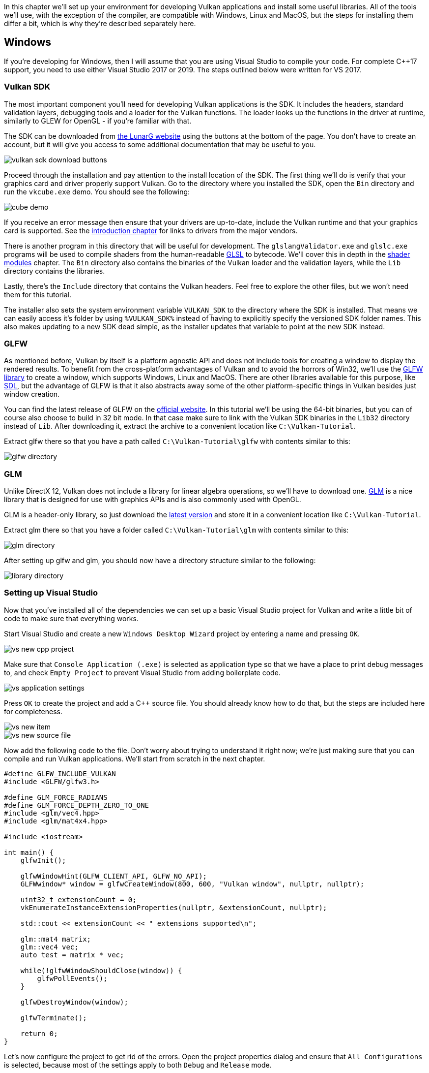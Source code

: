 :pp: {plus}{plus}

In this chapter we'll set up your environment for developing Vulkan applications and install some useful libraries.
All of the tools we'll use, with the exception of the compiler, are compatible with Windows, Linux and MacOS, but the steps for installing them differ a bit, which is why they're described separately here.

== Windows

If you're developing for Windows, then I will assume that you are using Visual Studio to compile your code.
For complete C{pp}17 support, you need to use either Visual Studio 2017 or 2019.
The steps outlined below were written for VS 2017.

=== Vulkan SDK

The most important component you'll need for developing Vulkan applications is the SDK.
It includes the headers, standard validation layers, debugging tools and a loader for the Vulkan functions.
The loader looks up the functions in the driver at runtime, similarly to GLEW for OpenGL - if you're familiar with that.

The SDK can be downloaded from https://vulkan.lunarg.com/[the LunarG website] using the buttons at the bottom of the page.
You don't have to create an account, but it will give you access to some additional documentation that may be useful to you.

image::/images/vulkan_sdk_download_buttons.png[]

Proceed through the installation and pay attention to the install location of the SDK.
The first thing we'll do is verify that your graphics card and driver properly support Vulkan.
Go to the directory where you installed the SDK, open the `Bin` directory and run the `vkcube.exe` demo.
You should see the following:

image::/images/cube_demo.png[]

If you receive an error message then ensure that your drivers are up-to-date, include the Vulkan runtime and that your graphics card is supported.
See the xref:00_Introduction.adoc[introduction chapter] for links to drivers from the major vendors.

There is another program in this directory that will be useful for development.
The `glslangValidator.exe` and `glslc.exe` programs will be used to compile shaders from the human-readable https://registry.khronos.org/OpenGL/specs/gl/GLSLangSpec.4.60.html[GLSL] to bytecode.
We'll cover this in depth in the xref:03_Drawing_a_triangle/02_Graphics_pipeline_basics/01_Shader_modules.adoc[shader modules] chapter.
The `Bin` directory also contains the binaries of the Vulkan loader and the validation layers, while the `Lib` directory contains the libraries.

Lastly, there's the `Include` directory that contains the Vulkan headers.
Feel free to explore the other files, but we won't need them for this tutorial.

The installer also sets the system environment variable `VULKAN_SDK` to the directory where the SDK is installed. That means we can easily access it's folder by using `%VULKAN_SDK%` instead of having to explicitly specify the versioned SDK folder names. This also makes updating to a new SDK dead simple, as the installer updates that variable to point at the new SDK instead.

=== GLFW

As mentioned before, Vulkan by itself is a platform agnostic API and does not include tools for creating a window to display the rendered results.
To benefit from the cross-platform advantages of Vulkan and to avoid the horrors of Win32, we'll use the http://www.glfw.org/[GLFW library] to create a window, which supports Windows, Linux and MacOS.
There are other libraries available for this purpose, like https://www.libsdl.org/[SDL], but the advantage of GLFW is that it also abstracts away some of the other platform-specific things in Vulkan besides just window creation.

You can find the latest release of GLFW on the http://www.glfw.org/download.html[official website].
In this tutorial we'll be using the 64-bit binaries, but you can of course also choose to build in 32 bit mode.
In that case make sure to link with the Vulkan SDK binaries in the `Lib32` directory instead of `Lib`.
After downloading it, extract the archive to a convenient location like `C:\Vulkan-Tutorial`.

Extract glfw there so that you have a path called `C:\Vulkan-Tutorial\glfw` with contents similar to this:

image::/images/glfw_directory.png[]

=== GLM

Unlike DirectX 12, Vulkan does not include a library for linear algebra operations, so we'll have to download one.
http://glm.g-truc.net/[GLM] is a nice library that is designed for use with graphics APIs and is also commonly used with OpenGL.

GLM is a header-only library, so just download the https://github.com/g-truc/glm/releases[latest version] and store it in a convenient location like `C:\Vulkan-Tutorial`.

Extract glm there so that you have a folder called `C:\Vulkan-Tutorial\glm` with contents similar to this:

image::/images/glm_directory.png[]

After setting up glfw and glm, you should now have a directory structure similar to the following:

image::/images/library_directory.png[]

=== Setting up Visual Studio

Now that you've installed all of the dependencies we can set up a basic Visual Studio project for Vulkan and write a little bit of code to make sure that everything works.

Start Visual Studio and create a new `Windows Desktop Wizard` project by entering a name and pressing `OK`.

image::/images/vs_new_cpp_project.png[]

Make sure that `Console Application (.exe)` is selected as application type so that we have a place to print debug messages to, and check `Empty Project` to prevent Visual Studio from adding boilerplate code.

image::/images/vs_application_settings.png[]

Press `OK` to create the project and add a C{pp} source file.
You should already know how to do that, but the steps are included here for completeness.

image::/images/vs_new_item.png[]

image::/images/vs_new_source_file.png[]

Now add the following code to the file.
Don't worry about trying to understand it right now;
we're just making sure that you can compile and run Vulkan applications.
We'll start from scratch in the next chapter.

[,c++]
----
#define GLFW_INCLUDE_VULKAN
#include <GLFW/glfw3.h>

#define GLM_FORCE_RADIANS
#define GLM_FORCE_DEPTH_ZERO_TO_ONE
#include <glm/vec4.hpp>
#include <glm/mat4x4.hpp>

#include <iostream>

int main() {
    glfwInit();

    glfwWindowHint(GLFW_CLIENT_API, GLFW_NO_API);
    GLFWwindow* window = glfwCreateWindow(800, 600, "Vulkan window", nullptr, nullptr);

    uint32_t extensionCount = 0;
    vkEnumerateInstanceExtensionProperties(nullptr, &extensionCount, nullptr);

    std::cout << extensionCount << " extensions supported\n";

    glm::mat4 matrix;
    glm::vec4 vec;
    auto test = matrix * vec;

    while(!glfwWindowShouldClose(window)) {
        glfwPollEvents();
    }

    glfwDestroyWindow(window);

    glfwTerminate();

    return 0;
}
----

Let's now configure the project to get rid of the errors.
Open the project properties dialog and ensure that `All Configurations` is selected, because most of the settings apply to both `Debug` and `Release` mode.

image::/images/vs_open_project_properties.png[]

image::/images/vs_all_configs.png[]

Go to `pass:c[C++ -> General -> Additional Include Directories]` and press `+<Edit...>+` in the dropdown box.

image::/images/vs_cpp_general.png[]

Add the header directories for Vulkan, GLFW and GLM:

image::/images/vs_include_dirs.png[]

Next, open the editor for library directories under `+Linker -> General+`:

image::/images/vs_link_settings.png[]

And add the locations of the object files for Vulkan and GLFW:

image::/images/vs_link_dirs.png[]

NOTE: The GLFW folder you need to select depends on the Visual Studio version you are using. If you're using Visual Studio 2022 you need to select the `lib-vc2022` folder and if you e.g. use Visual Studio 2017 you select the `lib-vc2017` folder, etc.

Go to `+Linker -> Input+` and press `+<Edit...>+` in the `Additional Dependencies` dropdown box.

image::/images/vs_link_input.png[]

Enter the names of the Vulkan and GLFW object files:

image::/images/vs_dependencies.png[]

And finally change the compiler to support C{pp}17 features:

image::/images/vs_cpp17.png[]

You can now close the project properties dialog.
If you did everything right then you should no longer see any more errors being highlighted in the code.

Finally, ensure that you are actually compiling in 64 bit mode:

image::/images/vs_build_mode.png[]

Press `F5` to compile and run the project and you should see a command prompt and a window pop up like this:

image::/images/vs_test_window.png[]

The number of extensions should be non-zero.
Congratulations, you're all set for xref:03_Drawing_a_triangle/00_Setup/00_Base_code.adoc[playing with Vulkan]!

== Linux

These instructions will be aimed at Ubuntu, Fedora and Arch Linux users, but you may be able to follow along by changing the package manager-specific commands to the ones that are appropriate for you.
You should have a compiler that supports C{pp}17 (GCC 7+ or Clang 5+).
You'll also need `make`.

=== Vulkan Packages

LunarG provides the Vulkan SDK for 64-bit Linux distribution. Installation depends on your distribution and installation:

- link:https://vulkan.lunarg.com/doc/view/latest/linux/getting_started_ubuntu.html[Getting Started with the Ubuntu Vulkan SDK]
- link:https://vulkan.lunarg.com/doc/view/latest/linux/getting_started.html[Getting Started with the Linux Tarball Vulkan SDK]

NOTE: Installing the SDK via the official guides from LunarG is the preferred way. This will install all required tools and components and also makes them globally available via the path environment variable.

If your distribution isn't supported you can try to install the required SDK components used in this tutorial from different sources, but you may need to adjust some paths that are used in this tutorial to make things work:

* `sudo apt install vulkan-tools` or `sudo dnf install vulkan-tools`: Command-line utilities, most importantly `vulkaninfo` and `vkcube`.
Run these to confirm your machine supports Vulkan.
* `sudo apt install libvulkan-dev` or `sudo dnf install vulkan-loader-devel` : Installs Vulkan loader.
The loader looks up the functions in the driver at runtime, similarly to GLEW for OpenGL - if you're familiar with that.
* `sudo apt install vulkan-validationlayers-dev spirv-tools` or `sudo dnf install mesa-vulkan-devel vulkan-validation-layers-devel`: Installs the standard validation layers and required SPIR-V tools.
These are crucial when debugging Vulkan applications, and we'll discuss them in the upcoming chapter.

If installation was successful, you should be all set with the Vulkan portion.
Remember to run  `vkcube` and ensure you see the following pop up in a window:

image::/images/cube_demo_nowindow.png[]

If you receive an error message then ensure that your drivers are up-to-date, include the Vulkan runtime and that your graphics card is supported.
See the xref:00_Introduction.adoc[introduction chapter] for links to drivers from the major vendors.

=== X Window System and XFree86-VidModeExtension

It is possible that these libraries are not on the system, if not, you can install them using the following commands:

* `sudo apt install libxxf86vm-dev` or `dnf install libXxf86vm-devel`: Provides an interface to the XFree86-VidModeExtension.
* `sudo apt install libxi-dev` or `dnf install libXi-devel`: Provides an X Window System client interface to the XINPUT extension.

=== GLFW

As mentioned before, Vulkan by itself is a platform agnostic API and does not include tools for creation a window to display the rendered results.
To benefit from the cross-platform advantages of Vulkan and to avoid the horrors of X11, we'll use the http://www.glfw.org/[GLFW library] to create a window, which supports Windows, Linux and MacOS.
There are other libraries available for this purpose, like https://www.libsdl.org/[SDL], but the advantage of GLFW is that it also abstracts away some of the other platform-specific things in Vulkan besides just window creation.

We'll be installing GLFW from the following command:

[,bash]
----
sudo apt install libglfw3-dev
----

or

[,bash]
----
sudo dnf install glfw-devel
----

or

[,bash]
----
sudo pacman -S glfw-wayland # glfw-x11 for X11 users
----

=== GLM

Unlike DirectX 12, Vulkan does not include a library for linear algebra operations, so we'll have to download one.
http://glm.g-truc.net/[GLM] is a nice library that is designed for use with graphics APIs and is also commonly used with OpenGL.

It is a header-only library that can be installed from the `libglm-dev` or `glm-devel` package:

[,bash]
----
sudo apt install libglm-dev
----

or

[,bash]
----
sudo dnf install glm-devel
----

or

[,bash]
----
sudo pacman -S glm
----

=== Shader Compiler

We have just about all we need, except we'll want a program to compile shaders from the human-readable https://registry.khronos.org/OpenGL/specs/gl/GLSLangSpec.4.60.html[GLSL] to bytecode.

Two popular shader compilers are Khronos Group's `glslangValidator` and Google's `glslc`.
The latter has a familiar GCC- and Clang-like usage, so we'll go with that: on Ubuntu, download Google's https://github.com/google/shaderc/blob/main/downloads.md[unofficial binaries] and copy `glslc` to your `/usr/local/bin`.
Note you may need to `sudo` depending on your permissions.
On Fedora use `sudo dnf install glslc`, while on Arch Linux run `sudo pacman -S shaderc`.
To test, run `glslc` and it should rightfully complain we didn't pass any shaders to compile:

`glslc: error: no input files`

We'll cover `glslc` in depth in the xref:03_Drawing_a_triangle/02_Graphics_pipeline_basics/01_Shader_modules.adoc[shader modules] chapter.

=== Setting up a makefile project

Now that you have installed all of the dependencies, we can set up a basic makefile project for Vulkan and write a little bit of code to make sure that everything works.

Create a new directory at a convenient location with a name like `VulkanTest`.
Create a source file called `main.cpp` and insert the following code.
Don't worry about trying to understand it right now;
we're just making sure that you can compile and run Vulkan applications.
We'll start from scratch in the next chapter.

[,c++]
----
#define GLFW_INCLUDE_VULKAN
#include <GLFW/glfw3.h>

#define GLM_FORCE_RADIANS
#define GLM_FORCE_DEPTH_ZERO_TO_ONE
#include <glm/vec4.hpp>
#include <glm/mat4x4.hpp>

#include <iostream>

int main() {
    glfwInit();

    glfwWindowHint(GLFW_CLIENT_API, GLFW_NO_API);
    GLFWwindow* window = glfwCreateWindow(800, 600, "Vulkan window", nullptr, nullptr);

    uint32_t extensionCount = 0;
    vkEnumerateInstanceExtensionProperties(nullptr, &extensionCount, nullptr);

    std::cout << extensionCount << " extensions supported\n";

    glm::mat4 matrix;
    glm::vec4 vec;
    auto test = matrix * vec;

    while(!glfwWindowShouldClose(window)) {
        glfwPollEvents();
    }

    glfwDestroyWindow(window);

    glfwTerminate();

    return 0;
}
----

Next, we'll write a makefile to compile and run this basic Vulkan code.
Create a new empty file called `Makefile`.
I will assume that you already have some basic experience with makefiles, like how variables and rules work.
If not, you can get up to speed very quickly with https://makefiletutorial.com/[this tutorial].

We'll first define a couple of variables to simplify the remainder of the file.
Define a `CFLAGS` variable that will specify the basic compiler flags:

[,make]
----
CFLAGS = -std=c++17 -O2
----

We're going to use modern C{pp} (`pass:c[-std=c++17]`), and we'll set optimization level to O2.
We can remove -O2 to compile programs faster, but we should remember to place it back for release builds.

Similarly, define the linker flags in a `LDFLAGS` variable:

[,make]
----
LDFLAGS = -lglfw -lvulkan -ldl -lpthread -lX11 -lXxf86vm -lXrandr -lXi
----

The flag `-lglfw` is for GLFW, `-lvulkan` links with the Vulkan function loader and the remaining flags are low-level system libraries that GLFW needs.
The remaining flags are dependencies of GLFW itself: the threading and window management.

It is possible that the `Xxf68vm` and `Xi` libraries are not yet installed on your system.
You can find them in the following packages:

[,bash]
----
sudo apt install libxxf86vm-dev libxi-dev
----

or

[,bash]
----
sudo dnf install libXi-devel libXxf86vm-devel
----

or

[,bash]
----
sudo pacman -S libxi libxxf86vm
----

Specifying the rule to compile `VulkanTest` is straightforward now.
Make sure to use tabs for indentation instead of spaces.

[,make]
----
VulkanTest: main.cpp
	g++ $(CFLAGS) -o VulkanTest main.cpp $(LDFLAGS)
----

Verify that this rule works by saving the makefile and running `make` in the directory with `main.cpp` and `Makefile`.
This should result in a `VulkanTest` executable.

We'll now define two more rules, `test` and `clean`, where the former will run the executable and the latter will remove a built executable:

[,make]
----
.PHONY: test clean

test: VulkanTest
	./VulkanTest

clean:
	rm -f VulkanTest
----

Running `make test` should show the program running successfully, and displaying the number of Vulkan extensions.
The application should exit with the success return code (`0`) when you close the empty window.
You should now have a complete makefile that resembles the following:

[,make]
----
CFLAGS = -std=c++17 -O2
LDFLAGS = -lglfw -lvulkan -ldl -lpthread -lX11 -lXxf86vm -lXrandr -lXi

VulkanTest: main.cpp
	g++ $(CFLAGS) -o VulkanTest main.cpp $(LDFLAGS)

.PHONY: test clean

test: VulkanTest
	./VulkanTest

clean:
	rm -f VulkanTest
----

You can now use this directory as a template for your Vulkan projects.
Make a copy, rename it to something like `HelloTriangle` and remove all of the code in `main.cpp`.

You are now all set for xref:03_Drawing_a_triangle/00_Setup/00_Base_code.adoc[the real adventure].

== MacOS

These instructions will assume you are using Xcode and the https://brew.sh/[Homebrew package manager].
Also, keep in mind that you will need at least MacOS version 10.11, and your device needs to support the https://en.wikipedia.org/wiki/Metal_(API)#Supported_GPUs[Metal API].

=== Vulkan SDK

The most important component you'll need for developing Vulkan applications is the SDK.
It includes the headers, standard validation layers, debugging tools and a loader for the Vulkan functions.
The loader looks up the functions in the driver at runtime, similarly to GLEW for OpenGL - if you're familiar with that.

The SDK can be downloaded from https://vulkan.lunarg.com/[the LunarG website] using the buttons at the bottom of the page.
You don't have to create an account, but it will give you access to some additional documentation that may be useful to you.

image::/images/vulkan_sdk_download_buttons.png[]

The SDK version for MacOS internally uses link:https://github.com/KhronosGroup/MoltenVK[MoltenVK].
There is no native support for Vulkan on MacOS, so what MoltenVK does is actually act as a layer that translates Vulkan API calls to Apple's Metal graphics framework.
With this you can take advantage of debugging and performance benefits of Apple's Metal framework.

After downloading it, simply extract the contents to a folder of your choice (keep in mind you will need to reference it when creating your projects on Xcode).
Inside the extracted folder, in the `Applications` folder you should have some executable files that will run a few demos using the SDK.
Run the `vkcube` executable and you will see the following:

image::/images/cube_demo_mac.png[]

=== GLFW

As mentioned before, Vulkan by itself is a platform agnostic API and does not include tools for creation a window to display the rendered results.
We'll use the http://www.glfw.org/[GLFW library] to create a window, which supports Windows, Linux and MacOS.
There are other libraries available for this purpose, like https://www.libsdl.org/[SDL], but the advantage of GLFW is that it also abstracts away some of the other platform-specific things in Vulkan besides just window creation.

To install GLFW on MacOS we will use the Homebrew package manager to get the `glfw` package:

[,bash]
----
brew install glfw
----

=== GLM

Vulkan does not include a library for linear algebra operations, so we'll have to download one.
http://glm.g-truc.net/[GLM] is a nice library that is designed for use with graphics APIs and is also commonly used with OpenGL.

It is a header-only library that can be installed from the `glm` package:

[,bash]
----
brew install glm
----

=== Setting up Xcode

Now that all the dependencies are installed we can set up a basic Xcode project for Vulkan.
Most of the instructions here are essentially a lot of "plumbing" so we can get all the dependencies linked to the project.
Also, keep in mind that during the following instructions whenever we mention the folder `vulkansdk` we are referring to the folder where you extracted the Vulkan SDK.

Start Xcode and create a new Xcode project.
On the window that will open select Application > Command Line Tool.

image::/images/xcode_new_project.png[]

Select `Next`, write a name for the project and for `Language` select `pass:c[C++]`.

image::/images/xcode_new_project_2.png[]

Press `Next` and the project should have been created.
Now, let's change the code in the generated `main.cpp` file to the following code:

[,c++]
----
#define GLFW_INCLUDE_VULKAN
#include <GLFW/glfw3.h>

#define GLM_FORCE_RADIANS
#define GLM_FORCE_DEPTH_ZERO_TO_ONE
#include <glm/vec4.hpp>
#include <glm/mat4x4.hpp>

#include <iostream>

int main() {
    glfwInit();

    glfwWindowHint(GLFW_CLIENT_API, GLFW_NO_API);
    GLFWwindow* window = glfwCreateWindow(800, 600, "Vulkan window", nullptr, nullptr);

    uint32_t extensionCount = 0;
    vkEnumerateInstanceExtensionProperties(nullptr, &extensionCount, nullptr);

    std::cout << extensionCount << " extensions supported\n";

    glm::mat4 matrix;
    glm::vec4 vec;
    auto test = matrix * vec;

    while(!glfwWindowShouldClose(window)) {
        glfwPollEvents();
    }

    glfwDestroyWindow(window);

    glfwTerminate();

    return 0;
}
----

Keep in mind you are not required to understand all this code is doing yet, we are just setting up some API calls to make sure everything is working.

Xcode should already be showing some errors such as libraries it cannot find.
We will now start configuring the project to get rid of those errors.
On the _Project Navigator_ panel select your project.
Open the _Build Settings_ tab and then:

* Find the *Header Search Paths* field and add a link to `/usr/local/include` (this is where Homebrew installs headers, so the glm and glfw3 header files should be there) and a link to `vulkansdk/macOS/include` for the Vulkan headers.
* Find the *Library Search Paths* field and add a link to `/usr/local/lib` (again, this is where Homebrew installs libraries, so the glm and glfw3 lib files should be there) and a link to `vulkansdk/macOS/lib`.

It should look like so (obviously, paths will be different depending on where you placed on your files):

image::/images/xcode_paths.png[]

Now, in the _Build Phases_ tab, on *Link Binary With Libraries* we will add both the `glfw3` and the `vulkan` frameworks.
To make things easier we will be adding the dynamic libraries in the project (you can check the documentation of these libraries if you want to use the static frameworks).

* For glfw open the folder `/usr/local/lib` and there you will find a file name like `libglfw.3.x.dylib` ("x" is the library's version number, it might be different depending on when you downloaded the package from Homebrew).
Simply drag that file to the Linked Frameworks and Libraries tab on Xcode.
* For vulkan, go to `vulkansdk/macOS/lib`.
Do the same for the both files `libvulkan.1.dylib` and `libvulkan.1.x.xx.dylib` (where "x" will be the version number of the the SDK you downloaded).

After adding those libraries, in the same tab on *Copy Files* change `Destination` to "Frameworks", clear the subpath and deselect "Copy only when installing".
Click on the "+" sign and add all those three frameworks here aswell.

Your Xcode configuration should look like:

image::/images/xcode_frameworks.png[]

The last thing you need to setup are a couple of environment variables.
On Xcode toolbar go to `Product` > `Scheme` > `+Edit Scheme...+`, and in the `Arguments` tab add the two following environment variables:

* VK_ICD_FILENAMES = `vulkansdk/macOS/share/vulkan/icd.d/MoltenVK_icd.json`
* VK_LAYER_PATH = `vulkansdk/macOS/share/vulkan/explicit_layer.d`

It should look like so:

image::/images/xcode_variables.png[]

Finally, you should be all set!
Now if you run the project (remembering to setting the build configuration to Debug or Release depending on the configuration you chose) you should see the following:

image::/images/xcode_output.png[]

The number of extensions should be non-zero.
The other logs are from the libraries, you might get different messages from those depending on your configuration.

You are now all set for xref:03_Drawing_a_triangle/00_Setup/00_Base_code.adoc[the real thing].
